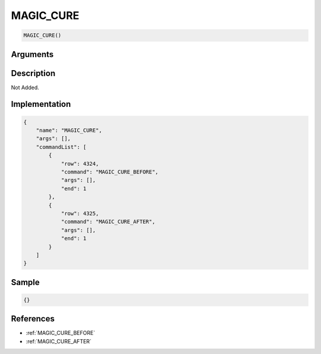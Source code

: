 .. _MAGIC_CURE:

MAGIC_CURE
========================

.. code-block:: text

	MAGIC_CURE()


Arguments
------------


Description
-------------

Not Added.

Implementation
-------------

.. code-block:: json

	{
	    "name": "MAGIC_CURE",
	    "args": [],
	    "commandList": [
	        {
	            "row": 4324,
	            "command": "MAGIC_CURE_BEFORE",
	            "args": [],
	            "end": 1
	        },
	        {
	            "row": 4325,
	            "command": "MAGIC_CURE_AFTER",
	            "args": [],
	            "end": 1
	        }
	    ]
	}

Sample
-------------

.. code-block:: json

	{}

References
-------------
* :ref:`MAGIC_CURE_BEFORE`
* :ref:`MAGIC_CURE_AFTER`
